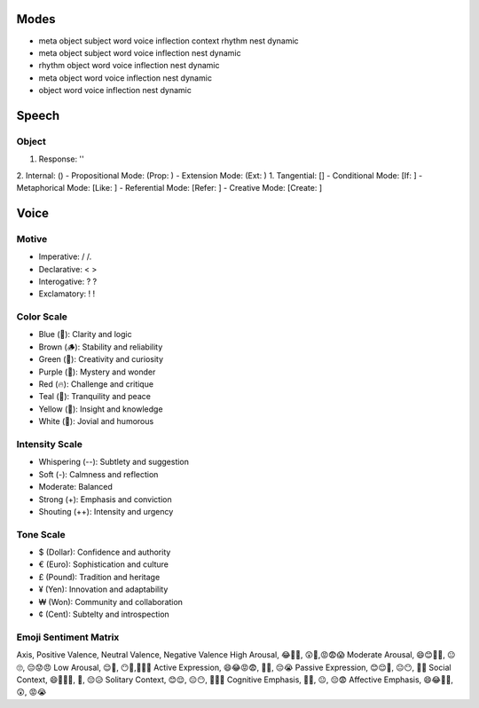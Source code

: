 Modes
=====
- meta object subject word voice inflection context rhythm nest dynamic 
- meta object subject word voice inflection nest dynamic
- rhythm object word voice inflection nest dynamic
- meta object word voice inflection nest dynamic
- object word voice inflection nest dynamic 

Speech
======

Object 
------
1. Response: ''
2. Internal: ()
- Propositional Mode: (Prop: )
- Extension Mode: (Ext: )
1. Tangential: []
- Conditional Mode: [If: ]  
- Metaphorical Mode: [Like: ]
- Referential Mode: [Refer: ]
- Creative Mode: [Create: ]

Voice 
=====

Motive
------
- Imperative: / /. 
- Declarative: < >
- Interogative: ? ?
- Exclamatory: ! !

Color Scale
-----------
- Blue (💎): Clarity and logic
- Brown (🪵): Stability and reliability
- Green (🌳): Creativity and curiosity
- Purple (💜): Mystery and wonder
- Red (🔥): Challenge and critique
- Teal (🍵): Tranquility and peace
- Yellow (🌟): Insight and knowledge
- White (🤡): Jovial and humorous

Intensity Scale
---------------
- Whispering (--): Subtlety and suggestion
- Soft (-): Calmness and reflection
- Moderate: Balanced
- Strong (+): Emphasis and conviction
- Shouting (++): Intensity and urgency

Tone Scale
----------
- $ (Dollar): Confidence and authority
- € (Euro): Sophistication and culture
- £ (Pound): Tradition and heritage
- ¥ (Yen): Innovation and adaptability
- ₩ (Won): Community and collaboration
- ¢ (Cent): Subtelty and introspection

Emoji Sentiment Matrix
----------------------
Axis, Positive Valence, Neutral Valence, Negative Valence
High Arousal, 😂🤩🥳, 😲🤔,😡😨😱
Moderate Arousal, 😄😊🥰🤗, 😐🙄, 😔😟😠
Low Arousal, 😌🙂, 😶🫥,🙁😥😭
Active Expression, 😄😂😡😨, 🤔🤨, 😔😭
Passive Expression, 😊😌🥰, 😐😶, 🙁😥
Social Context, 😄🤗🤫🤭, 🤔, 😔😥
Solitary Context, 😊😌, 😐😶, 🙁😥😨
Cognitive Emphasis, 🤔🤨, 😐, 😔😨
Affective Emphasis, 😄😂🥰🤩, 😲, 😡😭